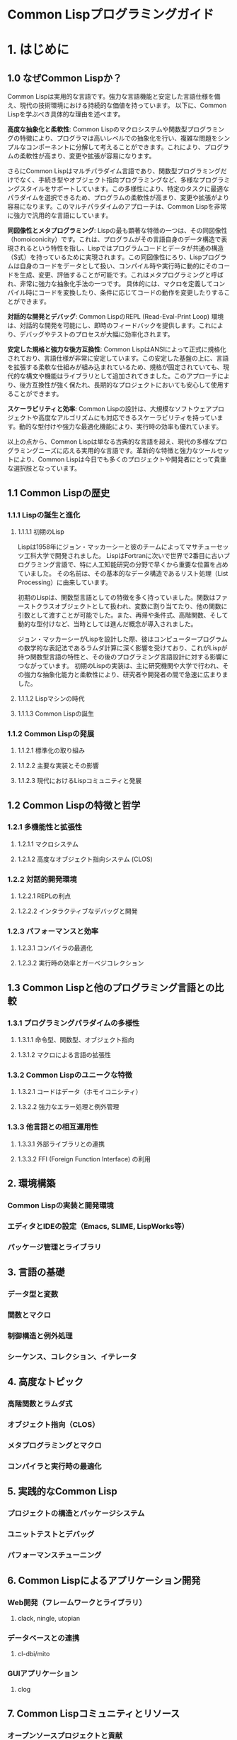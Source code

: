 # -*- Coding: utf-8; Mode: Org; -*-
#+STARTUP: indent

* Common Lispプログラミングガイド

* 1. はじめに


** 1.0 なぜCommon Lispか？

Common Lispは実用的な言語です。強力な言語機能と安定した言語仕様を備え、現代の技術環境における持続的な価値を持っています。
以下に、Common Lispを学ぶべき具体的な理由を述べます。

*高度な抽象化と柔軟性*:
Common Lispのマクロシステムや関数型プログラミングの特徴により、プログラマは高いレベルでの抽象化を行い、複雑な問題をシンプルなコンポーネントに分解して考えることができます。これにより、プログラムの柔軟性が高まり、変更や拡張が容易になります。

さらにCommon Lispはマルチパラダイム言語であり、関数型プログラミングだけでなく、手続き型やオブジェクト指向プログラミングなど、多様なプログラミングスタイルをサポートしています。この多様性により、特定のタスクに最適なパラダイムを選択できるため、プログラムの柔軟性が高まり、変更や拡張がより容易になります。このマルチパラダイムのアプローチは、Common Lispを非常に強力で汎用的な言語にしています。

*同図像性とメタプログラミング*:
Lispの最も顕著な特徴の一つは、その同図像性（homoiconicity）です。これは、プログラムがその言語自身のデータ構造で表現されるという特性を指し、Lispではプログラムコードとデータが共通の構造（S式）を持っているために実現されます。この同図像性にろり、Lispプログラムは自身のコードをデータとして扱い、コンパイル時や実行時に動的にそのコードを生成、変更、評価することが可能です。これはメタプログラミングと呼ばれ、非常に強力な抽象化手法の一つです。
具体的には、マクロを定義してコンパイル時にコードを変換したり、条件に応じてコードの動作を変更したりすることができます。

*対話的な開発とデバッグ*:
Common LispのREPL (Read-Eval-Print Loop) 環境は、対話的な開発を可能にし、即時のフィードバックを提供します。これにより、デバッグやテストのプロセスが大幅に効率化されます。

*安定した規格と強力な後方互換性*:
Common LispはANSIによって正式に規格化されており、言語仕様が非常に安定しています。この安定した基盤の上に、言語を拡張する柔軟な仕組みが組み込まれているため、規格が固定されていても、現代的な構文や機能はライブラリとして追加されてきました。このアプローチにより、後方互換性が強く保たれ、長期的なプロジェクトにおいても安心して使用することができます。

*スケーラビリティと効率*:
Common Lispの設計は、大規模なソフトウェアプロジェクトや高度なアルゴリズムにも対応できるスケーラビリティを持っています。動的な型付けや強力な最適化機能により、実行時の効率も優れています。

以上の点から、Common Lispは単なる古典的な言語を超え、現代の多様なプログラミングニーズに応える実用的な言語です。革新的な特徴と強力なツールセットにより、Common Lispは今日でも多くのプロジェクトや開発者にとって貴重な選択肢となっています。

** 1.1 Common Lispの歴史
*** 1.1.1 Lispの誕生と進化
**** 1.1.1.1 初期のLisp
Lispは1958年にジョン・マッカーシーと彼のチームによってマサチューセッツ工科大学で開発されました。
LispはFortranに次いで世界で2番目に古いプログラミング言語で、特に人工知能研究の分野で早くから重要な位置を占めていました。
その名前は、その基本的なデータ構造であるリスト処理（List Processing）に由来しています。

初期のLispは、関数型言語としての特徴を多く持っていました。関数はファーストクラスオブジェクトとして扱われ、変数に割り当てたり、他の関数に引数として渡すことが可能でした。また、再帰や条件式、高階関数、そして動的な型付けなど、当時としては進んだ概念が導入されました。

ジョン・マッカーシーがLispを設計した際、彼はコンピュータープログラムの数学的な表記法であるラムダ計算に深く影響を受けており、これがLispが持つ関数型言語の特性と、その後のプログラミング言語設計に対する影響につながっています。
初期のLispの実装は、主に研究機関や大学で行われ、その強力な抽象化能力と柔軟性により、研究者や開発者の間で急速に広まりました。

**** 1.1.1.2 Lispマシンの時代
**** 1.1.1.3 Common Lispの誕生
*** 1.1.2 Common Lispの発展
**** 1.1.2.1 標準化の取り組み
**** 1.1.2.2 主要な実装とその影響
**** 1.1.2.3 現代におけるLispコミュニティと発展
** 1.2 Common Lispの特徴と哲学
*** 1.2.1 多機能性と拡張性
**** 1.2.1.1 マクロシステム
**** 1.2.1.2 高度なオブジェクト指向システム (CLOS)
*** 1.2.2 対話的開発環境
**** 1.2.2.1 REPLの利点
**** 1.2.2.2 インタラクティブなデバッグと開発
*** 1.2.3 パフォーマンスと効率
**** 1.2.3.1 コンパイラの最適化
**** 1.2.3.2 実行時の効率とガーベジコレクション
** 1.3 Common Lispと他のプログラミング言語との比較
*** 1.3.1 プログラミングパラダイムの多様性
**** 1.3.1.1 命令型、関数型、オブジェクト指向
**** 1.3.1.2 マクロによる言語の拡張性
*** 1.3.2 Common Lispのユニークな特徴
**** 1.3.2.1 コードはデータ（ホモイコニシティ）
**** 1.3.2.2 強力なエラー処理と例外管理
*** 1.3.3 他言語との相互運用性
**** 1.3.3.1 外部ライブラリとの連携
**** 1.3.3.2 FFI (Foreign Function Interface) の利用

** 2. 環境構築
*** Common Lispの実装と開発環境
*** エディタとIDEの設定（Emacs, SLIME, LispWorks等）
*** パッケージ管理とライブラリ
** 3. 言語の基礎
*** データ型と変数
*** 関数とマクロ
*** 制御構造と例外処理
*** シーケンス、コレクション、イテレータ
** 4. 高度なトピック
*** 高階関数とラムダ式
*** オブジェクト指向（CLOS）
*** メタプログラミングとマクロ
*** コンパイラと実行時の最適化
** 5. 実践的なCommon Lisp
*** プロジェクトの構造とパッケージシステム
*** ユニットテストとデバッグ
*** パフォーマンスチューニング
** 6. Common Lispによるアプリケーション開発
*** Web開発（フレームワークとライブラリ）
**** clack, ningle, utopian
*** データベースとの連携
**** cl-dbi/mito
*** GUIアプリケーション
**** clog
** 7. Common Lispコミュニティとリソース
*** オープンソースプロジェクトと貢献
*** 主要なリファレンスと学習リソース
*** コミュニティとイベント
** 8. まとめと将来の展望
*** Common Lispの現状と将来性
*** Common Lispを学ぶためのアドバイス
*** Common Lispの進化とコミュニティの役割
